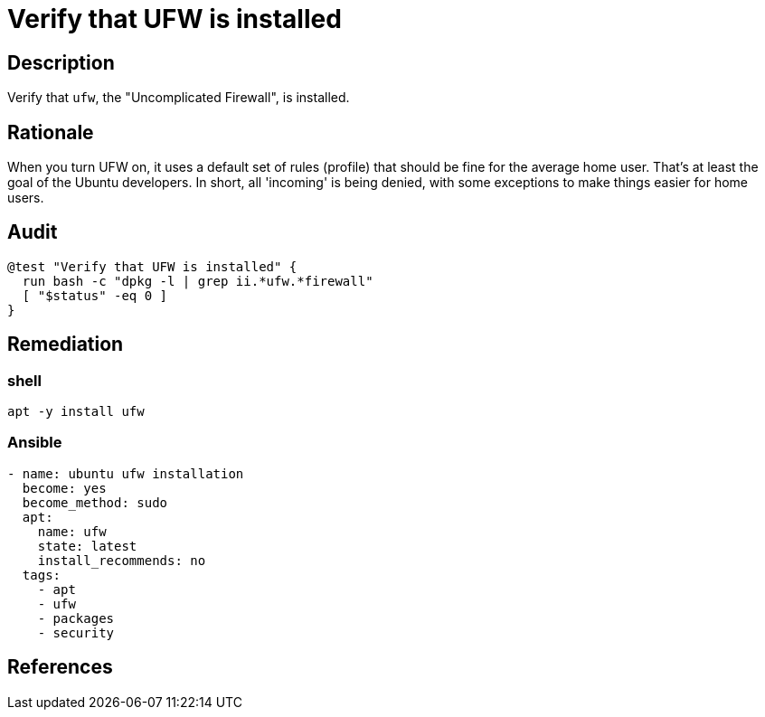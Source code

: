 = Verify that UFW is installed

== Description

Verify that `ufw`, the "Uncomplicated Firewall", is installed.

== Rationale

When you turn UFW on, it uses a default set of rules (profile)
that should be fine for the average home user. That's at least
the goal of the Ubuntu developers. In short, all 'incoming' is being denied,
with some exceptions to make things easier for home users.

== Audit

[source,shell]
----
@test "Verify that UFW is installed" {
  run bash -c "dpkg -l | grep ii.*ufw.*firewall"
  [ "$status" -eq 0 ]
}
----

== Remediation

=== shell

[source,shell]
----
apt -y install ufw
----

=== Ansible

[source,py]
----
- name: ubuntu ufw installation
  become: yes
  become_method: sudo
  apt:
    name: ufw
    state: latest
    install_recommends: no
  tags:
    - apt
    - ufw
    - packages
    - security
----

== References
